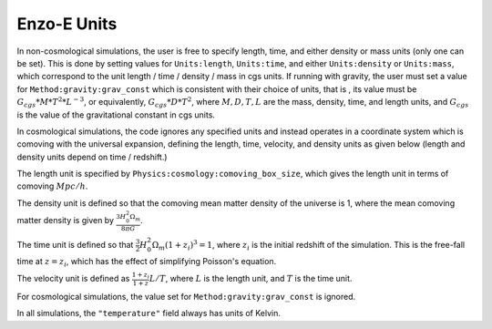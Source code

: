 ************
Enzo-E Units
************

In non-cosmological simulations, the user is free to specify length, time, and either density
or mass units (only one can be set).
This is done by setting values for ``Units:length``, ``Units:time``, and
either ``Units:density`` or ``Units:mass``, which correspond to the unit
length / time / density / mass in cgs units. If running with gravity, the user must set a
value for ``Method:gravity:grav_const`` which is consistent with their choice of units, that is
, its value must be :math:`G_{cgs} * M * T^2 * L^{-3}`, or equivalently,
:math:`G_{cgs} * D * T^2`, where :math:`M, D, T, L` are the mass, density, time, and length
units, and :math:`G_{cgs}` is the value of the gravitational constant in cgs units.

In cosmological simulations, the code ignores any specified units and instead operates in a
coordinate system which is comoving with the universal expansion, defining the length, time,
velocity, and density units as given below (length and density units depend on time / redshift.)

The length unit is specified by ``Physics:cosmology:comoving_box_size``, which gives the length
unit in terms of comoving :math:`Mpc/h`.

The density unit is defined so that the comoving mean matter density of the universe is 1, where
the mean comoving matter density is given by :math:`\frac{3 H_0^2 \Omega_m}{8 \pi G}`.

The time unit is defined so that :math:`\frac{3}{2} H_0^2 \Omega_m (1+z_i)^3 = 1`, where
:math:`z_i` is the initial redshift of the simulation. This is the free-fall time at
:math:`z = z_i`, which has the effect of simplifying Poisson's equation.

The velocity unit is defined as :math:`\frac{1+z_i}{1+z} L / T`, where :math:`L` is the length
unit, and :math:`T` is the time unit.

For cosmological simulations, the value set for ``Method:gravity:grav_const`` is ignored.

In all simulations, the ``"temperature"`` field always has units of Kelvin.
